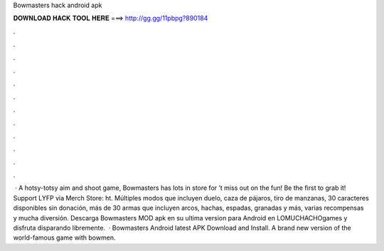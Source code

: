 Bowmasters hack android apk

𝐃𝐎𝐖𝐍𝐋𝐎𝐀𝐃 𝐇𝐀𝐂𝐊 𝐓𝐎𝐎𝐋 𝐇𝐄𝐑𝐄 ===> http://gg.gg/11pbpg?890184

.

.

.

.

.

.

.

.

.

.

.

.

 · A hotsy-totsy aim and shoot game, Bowmasters has lots in store for ’t miss out on the fun! Be the first to grab it! ️ Support LYFP via Merch Store: ht. Múltiples modos que incluyen duelo, caza de pájaros, tiro de manzanas, 30 caracteres disponibles sin donación, más de 30 armas que incluyen arcos, hachas, espadas, granadas y más, varias recompensas y mucha diversión. Descarga Bowmasters MOD apk en su ultima version para Android en LOMUCHACHOgames y disfruta disparando libremente.  · Bowmasters Android latest APK Download and Install. A brand new version of the world-famous game with bowmen.